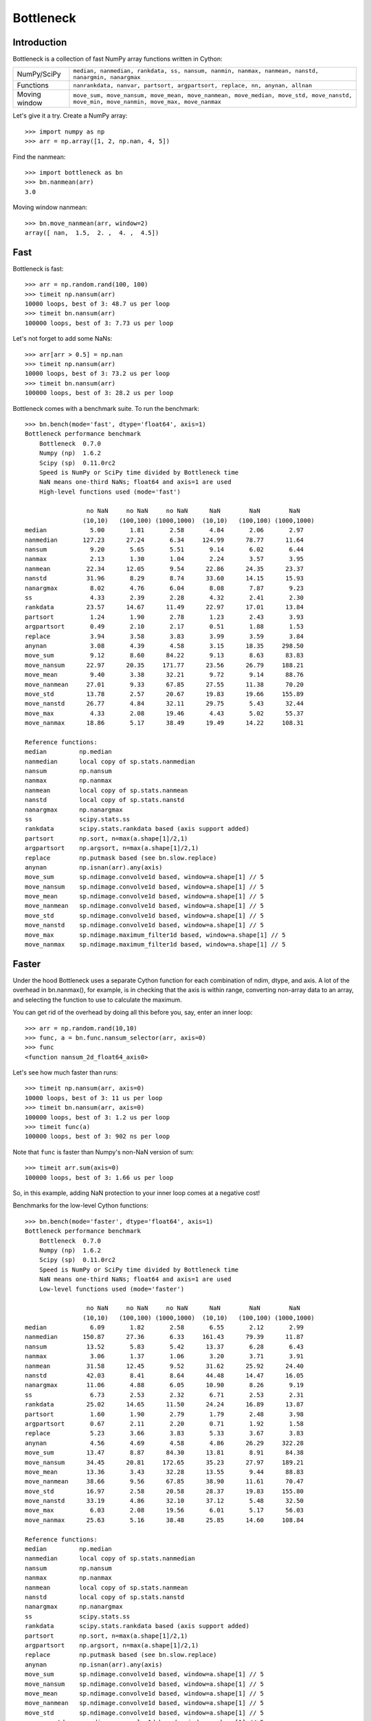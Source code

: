 ==========
Bottleneck
==========

Introduction
============

Bottleneck is a collection of fast NumPy array functions written in Cython:

===================== =======================================================
NumPy/SciPy           ``median, nanmedian, rankdata, ss, nansum, nanmin,
                      nanmax, nanmean, nanstd, nanargmin, nanargmax`` 
Functions             ``nanrankdata, nanvar, partsort, argpartsort, replace,
                      nn, anynan, allnan``
Moving window         ``move_sum, move_nansum, move_mean, move_nanmean,
                      move_median, move_std, move_nanstd, move_min,
                      move_nanmin, move_max, move_nanmax``
===================== =======================================================

Let's give it a try. Create a NumPy array::
    
    >>> import numpy as np
    >>> arr = np.array([1, 2, np.nan, 4, 5])

Find the nanmean::

    >>> import bottleneck as bn
    >>> bn.nanmean(arr)
    3.0

Moving window nanmean::

    >>> bn.move_nanmean(arr, window=2)
    array([ nan,  1.5,  2. ,  4. ,  4.5])

Fast
====

Bottleneck is fast::

    >>> arr = np.random.rand(100, 100)    
    >>> timeit np.nansum(arr)
    10000 loops, best of 3: 48.7 us per loop
    >>> timeit bn.nansum(arr)
    100000 loops, best of 3: 7.73 us per loop

Let's not forget to add some NaNs::

    >>> arr[arr > 0.5] = np.nan
    >>> timeit np.nansum(arr)
    10000 loops, best of 3: 73.2 us per loop
    >>> timeit bn.nansum(arr)
    100000 loops, best of 3: 28.2 us per loop

Bottleneck comes with a benchmark suite. To run the benchmark::
    
    >>> bn.bench(mode='fast', dtype='float64', axis=1)
    Bottleneck performance benchmark
        Bottleneck  0.7.0
        Numpy (np)  1.6.2
        Scipy (sp)  0.11.0rc2
        Speed is NumPy or SciPy time divided by Bottleneck time
        NaN means one-third NaNs; float64 and axis=1 are used
        High-level functions used (mode='fast')

                     no NaN     no NaN     no NaN      NaN        NaN        NaN    
                    (10,10)   (100,100) (1000,1000)  (10,10)   (100,100) (1000,1000)
    median            5.00       1.81       2.58       4.84       2.06       2.97
    nanmedian       127.23      27.24       6.34     124.99      78.77      11.64
    nansum            9.20       5.65       5.51       9.14       6.02       6.44
    nanmax            2.13       1.30       1.04       2.24       3.57       3.95
    nanmean          22.34      12.05       9.54      22.86      24.35      23.37
    nanstd           31.96       8.29       8.74      33.60      14.15      15.93
    nanargmax         8.02       4.76       6.04       8.08       7.87       9.23
    ss                4.33       2.39       2.28       4.32       2.41       2.30
    rankdata         23.57      14.67      11.49      22.97      17.01      13.84
    partsort          1.24       1.90       2.78       1.23       2.43       3.93
    argpartsort       0.49       2.10       2.17       0.51       1.88       1.53
    replace           3.94       3.58       3.83       3.99       3.59       3.84
    anynan            3.08       4.39       4.58       3.15      18.35     298.50
    move_sum          9.12       8.60      84.22       9.13       8.63      83.83
    move_nansum      22.97      20.35     171.77      23.56      26.79     188.21
    move_mean         9.40       3.38      32.21       9.72       9.14      88.76
    move_nanmean     27.01       9.33      67.85      27.55      11.38      70.20
    move_std         13.78       2.57      20.67      19.83      19.66     155.89
    move_nanstd      26.77       4.84      32.11      29.75       5.43      32.44
    move_max          4.33       2.08      19.46       4.43       5.02      55.37
    move_nanmax      18.86       5.17      38.49      19.49      14.22     108.31

    Reference functions:
    median         np.median
    nanmedian      local copy of sp.stats.nanmedian
    nansum         np.nansum
    nanmax         np.nanmax
    nanmean        local copy of sp.stats.nanmean
    nanstd         local copy of sp.stats.nanstd
    nanargmax      np.nanargmax
    ss             scipy.stats.ss
    rankdata       scipy.stats.rankdata based (axis support added)
    partsort       np.sort, n=max(a.shape[1]/2,1)
    argpartsort    np.argsort, n=max(a.shape[1]/2,1)
    replace        np.putmask based (see bn.slow.replace)
    anynan         np.isnan(arr).any(axis)
    move_sum       sp.ndimage.convolve1d based, window=a.shape[1] // 5
    move_nansum    sp.ndimage.convolve1d based, window=a.shape[1] // 5
    move_mean      sp.ndimage.convolve1d based, window=a.shape[1] // 5
    move_nanmean   sp.ndimage.convolve1d based, window=a.shape[1] // 5
    move_std       sp.ndimage.convolve1d based, window=a.shape[1] // 5
    move_nanstd    sp.ndimage.convolve1d based, window=a.shape[1] // 5
    move_max       sp.ndimage.maximum_filter1d based, window=a.shape[1] // 5
    move_nanmax    sp.ndimage.maximum_filter1d based, window=a.shape[1] // 5

Faster
======

Under the hood Bottleneck uses a separate Cython function for each combination
of ndim, dtype, and axis. A lot of the overhead in bn.nanmax(), for example,
is in checking that the axis is within range, converting non-array data to an
array, and selecting the function to use to calculate the maximum.

You can get rid of the overhead by doing all this before you, say, enter
an inner loop::

    >>> arr = np.random.rand(10,10)
    >>> func, a = bn.func.nansum_selector(arr, axis=0)
    >>> func
    <function nansum_2d_float64_axis0>

Let's see how much faster than runs::
    
    >>> timeit np.nansum(arr, axis=0)
    10000 loops, best of 3: 11 us per loop
    >>> timeit bn.nansum(arr, axis=0)
    100000 loops, best of 3: 1.2 us per loop
    >>> timeit func(a)
    100000 loops, best of 3: 902 ns per loop

Note that ``func`` is faster than Numpy's non-NaN version of sum::
    
    >>> timeit arr.sum(axis=0)
    100000 loops, best of 3: 1.66 us per loop

So, in this example, adding NaN protection to your inner loop comes at a
negative cost!

Benchmarks for the low-level Cython functions::

    >>> bn.bench(mode='faster', dtype='float64', axis=1)
    Bottleneck performance benchmark
        Bottleneck  0.7.0
        Numpy (np)  1.6.2
        Scipy (sp)  0.11.0rc2
        Speed is NumPy or SciPy time divided by Bottleneck time
        NaN means one-third NaNs; float64 and axis=1 are used
        Low-level functions used (mode='faster')

                     no NaN     no NaN     no NaN      NaN        NaN        NaN    
                    (10,10)   (100,100) (1000,1000)  (10,10)   (100,100) (1000,1000)
    median            6.09       1.82       2.58       6.55       2.12       2.99
    nanmedian       150.87      27.36       6.33     161.43      79.39      11.87
    nansum           13.52       5.83       5.42      13.37       6.28       6.43
    nanmax            3.06       1.37       1.06       3.20       3.71       3.91
    nanmean          31.58      12.45       9.52      31.62      25.92      24.40
    nanstd           42.03       8.41       8.64      44.48      14.47      16.05
    nanargmax        11.06       4.88       6.05      10.90       8.26       9.19
    ss                6.73       2.53       2.32       6.71       2.53       2.31
    rankdata         25.02      14.65      11.50      24.24      16.89      13.87
    partsort          1.60       1.90       2.79       1.79       2.48       3.98
    argpartsort       0.67       2.11       2.20       0.71       1.92       1.58
    replace           5.23       3.66       3.83       5.33       3.67       3.83
    anynan            4.56       4.69       4.58       4.86      26.29     322.28
    move_sum         13.47       8.87      84.30      13.81       8.91      84.38
    move_nansum      34.45      20.81     172.65      35.23      27.97     189.21
    move_mean        13.36       3.43      32.28      13.55       9.44      88.83
    move_nanmean     38.66       9.56      67.85      38.90      11.61      70.47
    move_std         16.97       2.58      20.58      28.37      19.83     155.80
    move_nanstd      33.19       4.86      32.10      37.12       5.48      32.50
    move_max          6.03       2.08      19.56       6.01       5.17      56.03
    move_nanmax      25.63       5.16      38.48      25.85      14.60     108.84

    Reference functions:
    median         np.median
    nanmedian      local copy of sp.stats.nanmedian
    nansum         np.nansum
    nanmax         np.nanmax
    nanmean        local copy of sp.stats.nanmean
    nanstd         local copy of sp.stats.nanstd
    nanargmax      np.nanargmax
    ss             scipy.stats.ss
    rankdata       scipy.stats.rankdata based (axis support added)
    partsort       np.sort, n=max(a.shape[1]/2,1)
    argpartsort    np.argsort, n=max(a.shape[1]/2,1)
    replace        np.putmask based (see bn.slow.replace)
    anynan         np.isnan(arr).any(axis)
    move_sum       sp.ndimage.convolve1d based, window=a.shape[1] // 5
    move_nansum    sp.ndimage.convolve1d based, window=a.shape[1] // 5
    move_mean      sp.ndimage.convolve1d based, window=a.shape[1] // 5
    move_nanmean   sp.ndimage.convolve1d based, window=a.shape[1] // 5
    move_std       sp.ndimage.convolve1d based, window=a.shape[1] // 5
    move_nanstd    sp.ndimage.convolve1d based, window=a.shape[1] // 5
    move_max       sp.ndimage.maximum_filter1d based, window=a.shape[1] // 5
    move_nanmax    sp.ndimage.maximum_filter1d based, window=a.shape[1] // 5

Slow
====

Currently only 1d, 2d, and 3d input arrays with data type (dtype) int32,
int64, float32, and float64 are accelerated. All other ndim/dtype
combinations result in calls to slower, unaccelerated functions.

License
=======

Bottleneck is distributed under a Simplified BSD license. Parts of NumPy,
Scipy and numpydoc, all of which have BSD licenses, are included in
Bottleneck. See the LICENSE file, which is distributed with Bottleneck, for
details.

URLs
====

===================   ========================================================
 download             http://pypi.python.org/pypi/Bottleneck
 docs                 http://berkeleyanalytics.com/bottleneck
 code                 http://github.com/kwgoodman/bottleneck
 mailing list         http://groups.google.com/group/bottle-neck
===================   ========================================================

Install
=======

Requirements:

======================== ====================================================
Bottleneck               Python 2.6, 2.7, 3.2; NumPy 1.5.1, 1.6.1, 1.6.2
Unit tests               nose
Compile                  gcc or MinGW
Optional                 SciPy 0.8, 0.9, 0.10 (portions of benchmark)
======================== ====================================================

Directions for installing a *released* version of Bottleneck (i.e., one
obtained from http://pypi.python.org/pypi/Bottleneck) are given below. Cython
is not required since the Cython files have already been converted to C source
files. (If you obtained bottleneck directly from the repository, then you will
need to generate the C source files using the included Makefile which requires
Cython.)

Bottleneck takes a few minutes to build on newer machines. On older machines
it can take a lot longer (one user reported 30 minutes!).

**GNU/Linux, Mac OS X, et al.**

To install Bottleneck::

    $ python setup.py build
    $ sudo python setup.py install
    
Or, if you wish to specify where Bottleneck is installed, for example inside
``/usr/local``::

    $ python setup.py build
    $ sudo python setup.py install --prefix=/usr/local

**Windows**

You can compile Bottleneck using the instructions below or you can use the
Windows binaries created by Christoph Gohlke:
http://www.lfd.uci.edu/~gohlke/pythonlibs/#bottleneck

In order to compile the C code in Bottleneck you need a Windows version of the
gcc compiler. MinGW (Minimalist GNU for Windows) contains gcc.

Install MinGW and add it to your system path. Then install Bottleneck with the
commands::

    python setup.py build --compiler=mingw32
    python setup.py install

**Post install**

After you have installed Bottleneck, run the suite of unit tests::

    >>> import bottleneck as bn
    >>> bn.test()
    <snip>
    Ran 124 tests in 31.197s
    OK
    <nose.result.TextTestResult run=124 errors=0 failures=0>
